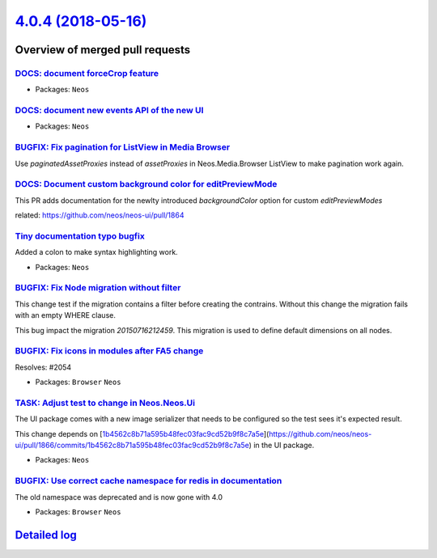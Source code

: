 `4.0.4 (2018-05-16) <https://github.com/neos/neos-development-collection/releases/tag/4.0.4>`_
==============================================================================================

Overview of merged pull requests
~~~~~~~~~~~~~~~~~~~~~~~~~~~~~~~~

`DOCS: document forceCrop feature <https://github.com/neos/neos-development-collection/pull/2049>`_
---------------------------------------------------------------------------------------------------

* Packages: ``Neos``

`DOCS: document new events API of the new UI <https://github.com/neos/neos-development-collection/pull/2050>`_
--------------------------------------------------------------------------------------------------------------

* Packages: ``Neos``

`BUGFIX: Fix pagination for ListView in Media Browser <https://github.com/neos/neos-development-collection/pull/2062>`_
-----------------------------------------------------------------------------------------------------------------------

Use `paginatedAssetProxies` instead of `assetProxies` in Neos.Media.Browser ListView to make pagination work again.

`DOCS: Document custom background color for editPreviewMode <https://github.com/neos/neos-development-collection/pull/2052>`_
-----------------------------------------------------------------------------------------------------------------------------

This PR adds documentation for the newlty introduced `backgroundColor` option for custom `editPreviewModes`

related: https://github.com/neos/neos-ui/pull/1864

`Tiny documentation typo bugfix <https://github.com/neos/neos-development-collection/pull/2063>`_
-------------------------------------------------------------------------------------------------

Added a colon to make syntax highlighting work.

* Packages: ``Neos``

`BUGFIX: Fix Node migration without filter <https://github.com/neos/neos-development-collection/pull/2058>`_
------------------------------------------------------------------------------------------------------------

This change test if the migration contains a filter before creating the
contrains. Without this change the migration fails with an empty WHERE
clause.

This bug impact the migration `20150716212459`. This migration is used to
define default dimensions on all nodes.

`BUGFIX: Fix icons in modules after FA5 change <https://github.com/neos/neos-development-collection/pull/2057>`_
----------------------------------------------------------------------------------------------------------------

Resolves: #2054

* Packages: ``Browser`` ``Neos``

`TASK: Adjust test to change in Neos.Neos.Ui <https://github.com/neos/neos-development-collection/pull/2056>`_
--------------------------------------------------------------------------------------------------------------

The UI package comes with a new image serializer that needs to be
configured so the test sees it's expected result.

This change depends on [`1b4562c8b71a595b48fec03fac9cd52b9f8c7a5e <https://github.com/neos/neos-development-collection/commit/1b4562c8b71a595b48fec03fac9cd52b9f8c7a5e>`_](https://github.com/neos/neos-ui/pull/1866/commits/`1b4562c8b71a595b48fec03fac9cd52b9f8c7a5e <https://github.com/neos/neos-development-collection/commit/1b4562c8b71a595b48fec03fac9cd52b9f8c7a5e>`_) in the
UI package.

* Packages: ``Neos``

`BUGFIX: Use correct cache namespace for redis in documentation <https://github.com/neos/neos-development-collection/pull/2048>`_
---------------------------------------------------------------------------------------------------------------------------------

The old namespace was deprecated and is now gone with 4.0

* Packages: ``Browser`` ``Neos``

`Detailed log <https://github.com/neos/neos-development-collection/compare/4.0.3...4.0.4>`_
~~~~~~~~~~~~~~~~~~~~~~~~~~~~~~~~~~~~~~~~~~~~~~~~~~~~~~~~~~~~~~~~~~~~~~~~~~~~~~~~~~~~~~~~~~~
